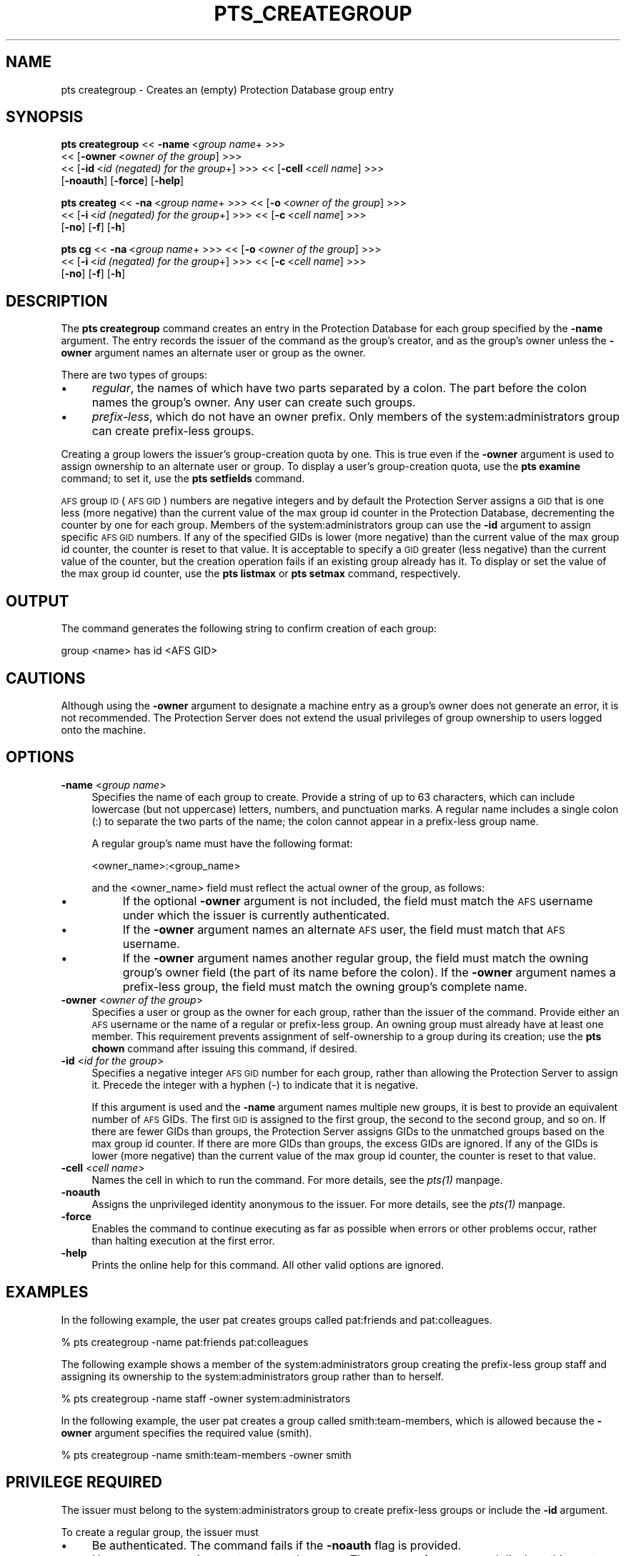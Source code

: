 .rn '' }`
''' $RCSfile$$Revision$$Date$
'''
''' $Log$
'''
.de Sh
.br
.if t .Sp
.ne 5
.PP
\fB\\$1\fR
.PP
..
.de Sp
.if t .sp .5v
.if n .sp
..
.de Ip
.br
.ie \\n(.$>=3 .ne \\$3
.el .ne 3
.IP "\\$1" \\$2
..
.de Vb
.ft CW
.nf
.ne \\$1
..
.de Ve
.ft R

.fi
..
'''
'''
'''     Set up \*(-- to give an unbreakable dash;
'''     string Tr holds user defined translation string.
'''     Bell System Logo is used as a dummy character.
'''
.tr \(*W-|\(bv\*(Tr
.ie n \{\
.ds -- \(*W-
.ds PI pi
.if (\n(.H=4u)&(1m=24u) .ds -- \(*W\h'-12u'\(*W\h'-12u'-\" diablo 10 pitch
.if (\n(.H=4u)&(1m=20u) .ds -- \(*W\h'-12u'\(*W\h'-8u'-\" diablo 12 pitch
.ds L" ""
.ds R" ""
'''   \*(M", \*(S", \*(N" and \*(T" are the equivalent of
'''   \*(L" and \*(R", except that they are used on ".xx" lines,
'''   such as .IP and .SH, which do another additional levels of
'''   double-quote interpretation
.ds M" """
.ds S" """
.ds N" """""
.ds T" """""
.ds L' '
.ds R' '
.ds M' '
.ds S' '
.ds N' '
.ds T' '
'br\}
.el\{\
.ds -- \(em\|
.tr \*(Tr
.ds L" ``
.ds R" ''
.ds M" ``
.ds S" ''
.ds N" ``
.ds T" ''
.ds L' `
.ds R' '
.ds M' `
.ds S' '
.ds N' `
.ds T' '
.ds PI \(*p
'br\}
.\"	If the F register is turned on, we'll generate
.\"	index entries out stderr for the following things:
.\"		TH	Title 
.\"		SH	Header
.\"		Sh	Subsection 
.\"		Ip	Item
.\"		X<>	Xref  (embedded
.\"	Of course, you have to process the output yourself
.\"	in some meaninful fashion.
.if \nF \{
.de IX
.tm Index:\\$1\t\\n%\t"\\$2"
..
.nr % 0
.rr F
.\}
.TH PTS_CREATEGROUP 1 "OpenAFS" "1/Mar/2006" "AFS Command Reference"
.UC
.if n .hy 0
.if n .na
.ds C+ C\v'-.1v'\h'-1p'\s-2+\h'-1p'+\s0\v'.1v'\h'-1p'
.de CQ          \" put $1 in typewriter font
.ft CW
'if n "\c
'if t \\&\\$1\c
'if n \\&\\$1\c
'if n \&"
\\&\\$2 \\$3 \\$4 \\$5 \\$6 \\$7
'.ft R
..
.\" @(#)ms.acc 1.5 88/02/08 SMI; from UCB 4.2
.	\" AM - accent mark definitions
.bd B 3
.	\" fudge factors for nroff and troff
.if n \{\
.	ds #H 0
.	ds #V .8m
.	ds #F .3m
.	ds #[ \f1
.	ds #] \fP
.\}
.if t \{\
.	ds #H ((1u-(\\\\n(.fu%2u))*.13m)
.	ds #V .6m
.	ds #F 0
.	ds #[ \&
.	ds #] \&
.\}
.	\" simple accents for nroff and troff
.if n \{\
.	ds ' \&
.	ds ` \&
.	ds ^ \&
.	ds , \&
.	ds ~ ~
.	ds ? ?
.	ds ! !
.	ds /
.	ds q
.\}
.if t \{\
.	ds ' \\k:\h'-(\\n(.wu*8/10-\*(#H)'\'\h"|\\n:u"
.	ds ` \\k:\h'-(\\n(.wu*8/10-\*(#H)'\`\h'|\\n:u'
.	ds ^ \\k:\h'-(\\n(.wu*10/11-\*(#H)'^\h'|\\n:u'
.	ds , \\k:\h'-(\\n(.wu*8/10)',\h'|\\n:u'
.	ds ~ \\k:\h'-(\\n(.wu-\*(#H-.1m)'~\h'|\\n:u'
.	ds ? \s-2c\h'-\w'c'u*7/10'\u\h'\*(#H'\zi\d\s+2\h'\w'c'u*8/10'
.	ds ! \s-2\(or\s+2\h'-\w'\(or'u'\v'-.8m'.\v'.8m'
.	ds / \\k:\h'-(\\n(.wu*8/10-\*(#H)'\z\(sl\h'|\\n:u'
.	ds q o\h'-\w'o'u*8/10'\s-4\v'.4m'\z\(*i\v'-.4m'\s+4\h'\w'o'u*8/10'
.\}
.	\" troff and (daisy-wheel) nroff accents
.ds : \\k:\h'-(\\n(.wu*8/10-\*(#H+.1m+\*(#F)'\v'-\*(#V'\z.\h'.2m+\*(#F'.\h'|\\n:u'\v'\*(#V'
.ds 8 \h'\*(#H'\(*b\h'-\*(#H'
.ds v \\k:\h'-(\\n(.wu*9/10-\*(#H)'\v'-\*(#V'\*(#[\s-4v\s0\v'\*(#V'\h'|\\n:u'\*(#]
.ds _ \\k:\h'-(\\n(.wu*9/10-\*(#H+(\*(#F*2/3))'\v'-.4m'\z\(hy\v'.4m'\h'|\\n:u'
.ds . \\k:\h'-(\\n(.wu*8/10)'\v'\*(#V*4/10'\z.\v'-\*(#V*4/10'\h'|\\n:u'
.ds 3 \*(#[\v'.2m'\s-2\&3\s0\v'-.2m'\*(#]
.ds o \\k:\h'-(\\n(.wu+\w'\(de'u-\*(#H)/2u'\v'-.3n'\*(#[\z\(de\v'.3n'\h'|\\n:u'\*(#]
.ds d- \h'\*(#H'\(pd\h'-\w'~'u'\v'-.25m'\f2\(hy\fP\v'.25m'\h'-\*(#H'
.ds D- D\\k:\h'-\w'D'u'\v'-.11m'\z\(hy\v'.11m'\h'|\\n:u'
.ds th \*(#[\v'.3m'\s+1I\s-1\v'-.3m'\h'-(\w'I'u*2/3)'\s-1o\s+1\*(#]
.ds Th \*(#[\s+2I\s-2\h'-\w'I'u*3/5'\v'-.3m'o\v'.3m'\*(#]
.ds ae a\h'-(\w'a'u*4/10)'e
.ds Ae A\h'-(\w'A'u*4/10)'E
.ds oe o\h'-(\w'o'u*4/10)'e
.ds Oe O\h'-(\w'O'u*4/10)'E
.	\" corrections for vroff
.if v .ds ~ \\k:\h'-(\\n(.wu*9/10-\*(#H)'\s-2\u~\d\s+2\h'|\\n:u'
.if v .ds ^ \\k:\h'-(\\n(.wu*10/11-\*(#H)'\v'-.4m'^\v'.4m'\h'|\\n:u'
.	\" for low resolution devices (crt and lpr)
.if \n(.H>23 .if \n(.V>19 \
\{\
.	ds : e
.	ds 8 ss
.	ds v \h'-1'\o'\(aa\(ga'
.	ds _ \h'-1'^
.	ds . \h'-1'.
.	ds 3 3
.	ds o a
.	ds d- d\h'-1'\(ga
.	ds D- D\h'-1'\(hy
.	ds th \o'bp'
.	ds Th \o'LP'
.	ds ae ae
.	ds Ae AE
.	ds oe oe
.	ds Oe OE
.\}
.rm #[ #] #H #V #F C
.SH "NAME"
pts creategroup \- Creates an (empty) Protection Database group entry
.SH "SYNOPSIS"
\fBpts creategroup\fR <<\ \fB\-name\fR\ <\fIgroup\ name\fR+ >>>
    <<\ [\fB\-owner\fR\ <\fIowner\ of\ the\ group\fR] >>>
    <<\ [\fB\-id\fR\ <\fIid\ (negated)\ for\ the\ group\fR+] >>> <<\ [\fB\-cell\fR\ <\fIcell\ name\fR] >>>
    [\fB\-noauth\fR] [\fB\-force\fR] [\fB\-help\fR]
.PP
\fBpts createg\fR <<\ \fB\-na\fR\ <\fIgroup\ name\fR+ >>>  <<\ [\fB\-o\fR\ <\fIowner\ of\ the\ group\fR] >>>
    <<\ [\fB\-i\fR\ <\fIid\ (negated)\ for\ the\ group\fR+] >>> <<\ [\fB\-c\fR\ <\fIcell\ name\fR] >>>
    [\fB\-no\fR] [\fB\-f\fR] [\fB\-h\fR]
.PP
\fBpts cg\fR <<\ \fB\-na\fR\ <\fIgroup\ name\fR+ >>> <<\ [\fB\-o\fR\ <\fIowner\ of\ the\ group\fR] >>>
    <<\ [\fB\-i\fR\ <\fIid\ (negated)\ for\ the\ group\fR+] >>> <<\ [\fB\-c\fR\ <\fIcell\ name\fR] >>>
    [\fB\-no\fR] [\fB\-f\fR] [\fB\-h\fR]
.SH "DESCRIPTION"
The \fBpts creategroup\fR command creates an entry in the Protection Database
for each group specified by the \fB\-name\fR argument. The entry records the
issuer of the command as the group's creator, and as the group's owner
unless the \fB\-owner\fR argument names an alternate user or group as the
owner.
.PP
There are two types of groups:
.Ip "\(bu" 4
\fIregular\fR, the names of which have two parts separated by a colon. The
part before the colon names the group's owner.  Any user can create such
groups.
.Ip "\(bu" 4
\fIprefix-less\fR, which do not have an owner prefix. Only members of the
system:administrators group can create prefix-less groups.
.PP
Creating a group lowers the issuer's group-creation quota by one. This is
true even if the \fB\-owner\fR argument is used to assign ownership to an
alternate user or group. To display a user's group-creation quota, use the
\fBpts examine\fR command; to set it, use the \fBpts setfields\fR command.
.PP
\s-1AFS\s0 group \s-1ID\s0 (\s-1AFS\s0 \s-1GID\s0) numbers are negative integers and by default the
Protection Server assigns a \s-1GID\s0 that is one less (more negative) than the
current value of the \f(CWmax group id\fR counter in the Protection Database,
decrementing the counter by one for each group. Members of the
system:administrators group can use the \fB\-id\fR argument to assign specific
\s-1AFS\s0 \s-1GID\s0 numbers. If any of the specified GIDs is lower (more negative)
than the current value of the \f(CWmax group id\fR counter, the counter is
reset to that value. It is acceptable to specify a \s-1GID\s0 greater (less
negative) than the current value of the counter, but the creation
operation fails if an existing group already has it. To display or set the
value of the \f(CWmax group id\fR counter, use the \fBpts listmax\fR or \fBpts
setmax\fR command, respectively.
.SH "OUTPUT"
The command generates the following string to confirm creation of each
group:
.PP
.Vb 1
\&   group <name> has id <AFS GID>
.Ve
.SH "CAUTIONS"
Although using the \fB\-owner\fR argument to designate a machine entry as a
group's owner does not generate an error, it is not recommended. The
Protection Server does not extend the usual privileges of group ownership
to users logged onto the machine.
.SH "OPTIONS"
.Ip "\fB\-name\fR <\fIgroup name\fR>" 4
Specifies the name of each group to create. Provide a string of up to 63
characters, which can include lowercase (but not uppercase) letters,
numbers, and punctuation marks. A regular name includes a single colon
(\f(CW:\fR) to separate the two parts of the name; the colon cannot appear in a
prefix-less group name.
.Sp
A regular group's name must have the following format:
.Sp
.Vb 1
\&   <owner_name>:<group_name>
.Ve
and the <owner_name> field must reflect the actual owner of the group, as
follows:
.Ip "\(bu" 8
If the optional \fB\-owner\fR argument is not included, the field must match
the \s-1AFS\s0 username under which the issuer is currently authenticated.
.Ip "\(bu" 8
If the \fB\-owner\fR argument names an alternate \s-1AFS\s0 user, the field must
match that \s-1AFS\s0 username.
.Ip "\(bu" 8
If the \fB\-owner\fR argument names another regular group, the field must
match the owning group's owner field (the part of its name before the
colon). If the \fB\-owner\fR argument names a prefix-less group, the field
must match the owning group's complete name.
.Ip "\fB\-owner\fR <\fIowner of the group\fR>" 4
Specifies a user or group as the owner for each group, rather than the
issuer of the command. Provide either an \s-1AFS\s0 username or the name of a
regular or prefix-less group. An owning group must already have at least
one member. This requirement prevents assignment of self-ownership to a
group during its creation; use the \fBpts chown\fR command after issuing this
command, if desired.
.Ip "\fB\-id\fR <\fIid for the group\fR>" 4
Specifies a negative integer \s-1AFS\s0 \s-1GID\s0 number for each group, rather than
allowing the Protection Server to assign it. Precede the integer with a
hyphen (\f(CW-\fR) to indicate that it is negative.
.Sp
If this argument is used and the \fB\-name\fR argument names multiple new
groups, it is best to provide an equivalent number of \s-1AFS\s0 GIDs. The first
\s-1GID\s0 is assigned to the first group, the second to the second group, and so
on. If there are fewer GIDs than groups, the Protection Server assigns
GIDs to the unmatched groups based on the \f(CWmax group id\fR counter. If
there are more GIDs than groups, the excess GIDs are ignored. If any of
the GIDs is lower (more negative) than the current value of the \f(CWmax
group id\fR counter, the counter is reset to that value.
.Ip "\fB\-cell\fR <\fIcell name\fR>" 4
Names the cell in which to run the command. For more details, see
the \fIpts(1)\fR manpage.
.Ip "\fB\-noauth\fR" 4
Assigns the unprivileged identity anonymous to the issuer. For more
details, see the \fIpts(1)\fR manpage.
.Ip "\fB\-force\fR" 4
Enables the command to continue executing as far as possible when errors
or other problems occur, rather than halting execution at the first error.
.Ip "\fB\-help\fR" 4
Prints the online help for this command. All other valid options are
ignored.
.SH "EXAMPLES"
In the following example, the user pat creates groups called
\f(CWpat:friends\fR and \f(CWpat:colleagues\fR.
.PP
.Vb 1
\&   % pts creategroup -name pat:friends pat:colleagues
.Ve
The following example shows a member of the system:administrators group
creating the prefix-less group \f(CWstaff\fR and assigning its ownership to the
system:administrators group rather than to herself.
.PP
.Vb 1
\&   % pts creategroup -name staff -owner system:administrators
.Ve
In the following example, the user pat creates a group called
\f(CWsmith:team-members\fR, which is allowed because the \fB\-owner\fR argument
specifies the required value (\f(CWsmith\fR).
.PP
.Vb 1
\&   % pts creategroup -name smith:team-members -owner smith
.Ve
.SH "PRIVILEGE REQUIRED"
The issuer must belong to the system:administrators group to create
prefix-less groups or include the \fB\-id\fR argument.
.PP
To create a regular group, the issuer must
.Ip "\(bu" 4
Be authenticated. The command fails if the \fB\-noauth\fR flag is provided.
.Ip "\(bu" 4
Have a group-creation quota greater than zero. The \fBpts examine\fR command
displays this quota.
.SH "SEE ALSO"
the \fIpts(1)\fR manpage,
the \fIpts_examine(1)\fR manpage,
the \fIpts_listmax(1)\fR manpage,
the \fIpts_setfields(1)\fR manpage,
the \fIpts_setmax(1)\fR manpage
.SH "COPYRIGHT"
IBM Corporation 2000. <http://www.ibm.com/> All Rights Reserved.
.PP
This documentation is covered by the IBM Public License Version 1.0.  It was
converted from HTML to POD by software written by Chas Williams and Russ
Allbery, based on work by Alf Wachsmann and Elizabeth Cassell.

.rn }` ''
.IX Title "PTS_CREATEGROUP 1"
.IX Name "pts creategroup - Creates an (empty) Protection Database group entry"

.IX Header "NAME"

.IX Header "SYNOPSIS"

.IX Header "DESCRIPTION"

.IX Item "\(bu"

.IX Item "\(bu"

.IX Header "OUTPUT"

.IX Header "CAUTIONS"

.IX Header "OPTIONS"

.IX Item "\fB\-name\fR <\fIgroup name\fR>"

.IX Item "\(bu"

.IX Item "\(bu"

.IX Item "\(bu"

.IX Item "\fB\-owner\fR <\fIowner of the group\fR>"

.IX Item "\fB\-id\fR <\fIid for the group\fR>"

.IX Item "\fB\-cell\fR <\fIcell name\fR>"

.IX Item "\fB\-noauth\fR"

.IX Item "\fB\-force\fR"

.IX Item "\fB\-help\fR"

.IX Header "EXAMPLES"

.IX Header "PRIVILEGE REQUIRED"

.IX Item "\(bu"

.IX Item "\(bu"

.IX Header "SEE ALSO"

.IX Header "COPYRIGHT"

